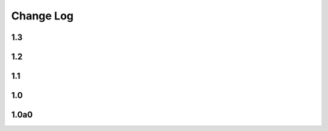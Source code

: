 .. This file is generated from sphinx-notes/cookiecutter.
   You need to consider modifying the TEMPLATE or modifying THIS FILE.

==========
Change Log
==========

.. Example:

   1.0.0
   =====

   .. version:: _
      :date: yyyy-mm-dd
     Change log here.

1.3
---

.. version:: _
   :date: 2025-01-12

   - Sphinx >= 8.1.3


1.2
---

.. version:: _
   :date: 2022-08-25 

   - Fallback to text for unsupported builder (:issue:`2`)
   - Use inline HTML stylesheet


1.1
---

.. version:: _
   :date: 2022-04-13 

   - Add support for LaTeX builder (:issue:`1`)

1.0
---

.. version:: _
   :date: 2022-08-25 

   Release 1.0 stable.

1.0a0
-----

.. version:: _
   :date: 2021-02-12  

   The alpha version is out, enjoy~
